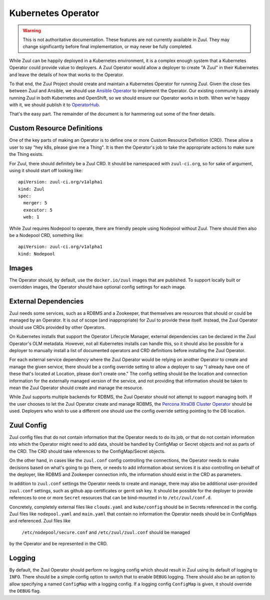 Kubernetes Operator
===================

.. warning:: This is not authoritative documentation.  These features
   are not currently available in Zuul.  They may change significantly
   before final implementation, or may never be fully completed.

While Zuul can be happily deployed in a Kubernetes environment, it is
a complex enough system that a Kubernetes Operator could provide value
to deployers. A Zuul Operator would allow a deployer to create "A Zuul"
in their Kubernetes and leave the details of how that works to the
Operator.

To that end, the Zuul Project should create and maintain a Kubernetes
Operator for running Zuul. Given the close ties between Zuul and Ansible,
we should use `Ansible Operator`_ to implement the Operator. Our existing
community is already running Zuul in both Kubernetes and OpenShift, so
we should ensure our Operator works in both. When we're happy with it,
we should publish it to `OperatorHub`_.

That's the easy part. The remainder of the document is for hammering out
some of the finer details.

.. _Ansible Operator: https://github.com/operator-framework/operator-sdk/blob/master/doc/ansible/user-guide.md
.. _OperatorHub: https://www.operatorhub.io/

Custom Resource Definitions
---------------------------

One of the key parts of making an Operator is to define one or more
Custom Resource Definition (CRD). These allow a user to say "hey k8s,
please give me a Thing". It is then the Operator's job to take the
appropriate actions to make sure the Thing exists.

For Zuul, there should definitely be a Zuul CRD. It should be namespaced
with ``zuul-ci.org``, so for sake of argument, using it should start
off looking like:

::

  apiVersion: zuul-ci.org/v1alpha1
  kind: Zuul
  spec:
    merger: 5
    executor: 5
    web: 1

    
While Zuul requires Nodepool to operate, there are friendly people
using Nodepool without Zuul. There should then also be a Nodepool CRD,
something like:

::

  apiVersion: zuul-ci.org/v1alpha1
  kind: Nodepool


Images
------

The Operator should, by default, use the ``docker.io/zuul`` images that
are published. To support locally built or overridden images, the Operator
should have optional config settings for each image.

External Dependencies
---------------------

Zuul needs some services, such as a RDBMS and a Zookeeper, that themselves
are resources that should or could be managed by an Operator. It is out of
scope (and inappropriate) for Zuul to provide these itself. Instead, the Zuul
Operator should use CRDs provided by other Operators.

On Kubernetes installs that support the Operator Lifecycle Manager, external
dependencies can be declared in the Zuul Operator's OLM metadata. However,
not all Kubernetes installs can handle this, so it should also be possible
for a deployer to manually install a list of documented operators and CRD
definitions before installing the Zuul Operator.

For each external service dependency where the Zuul Operator would be relying
on another Operator to create and manage the given service, there should be
a config override setting to allow a deployer to say "I already have one of
these that's located at Location, please don't create one." The config setting
should be the location and connection information for the externally managed
version of the service, and not providing that information should be taken
to mean the Zuul Operator should create and manage the resource.

While Zuul supports multiple backends for RDBMS, the Zuul Operator should not
attempt to support managing both. If the user chooses to let the Zuul Operator
create and manage RDBMS, the `Percona XtraDB Cluster Operator`_ should be
used. Deployers who wish to use a different one should use the config override
setting pointing to the DB location.

.. _Percona XtraDB Cluster Operator: https://operatorhub.io/operator/percona-xtradb-cluster-operator

Zuul Config
-----------

Zuul config files that do not contain information that the Operator needs to
do its job, or that do not contain information into which the Operator might
need to add data, should be handled by ConfigMap or Secret objects and not as
parts of the CRD. The CRD should take references to the ConfigMap/Secret
objects.

On the other hand, in cases like the ``zuul.conf`` config controlling the
connections, the Operator needs to make decisions based on what's going to
go there, or needs to add information about services it is also controlling
on behalf of the deployer, like RDBMS and Zookeeper connection info, the
information should exist in the CRD as parameters.

In addition to ``zuul.conf`` settings the Operator needs to create and manage,
there may also be additional user-provided ``zuul.conf`` settings, such as
github app certificates or gerrit ssh key. It should be possible for the
deployer to provide references to one or more ``Secret`` resources that can
be bind-mounted in to ``/etc/zuul/conf.d``.

Concretely, completely external files like ``clouds.yaml`` and ``kube/config``
should be in Secrets referenced in the config. Zuul files like
``nodepool.yaml`` and ``main.yaml`` that contain no information the Operator
needs should be in ConfigMaps and referenced. Zuul files like
 ``/etc/nodepool/secure.conf`` and ``/etc/zuul/zuul.conf`` should be managed
by the Operator and be represented in the CRD.

Logging
-------

By default, the Zuul Operator should perform no logging config which should
result in Zuul using its default of logging to ``INFO``. There should be a
simple config option to switch that to enable ``DEBUG`` logging. There should
also be an option to allow specifying a named ``ConfigMap`` with a logging
config. If a logging config ``ConfigMap`` is given, it should override the
``DEBUG`` flag.
